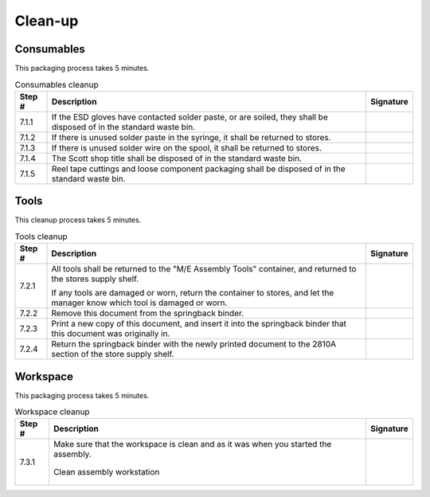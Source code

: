 ********
Clean-up
********

Consumables
***********

This packaging process takes 5 minutes.

.. tabularcolumns:: |>{\raggedright\arraybackslash}\Y{0.10}
                    |>{\raggedright\arraybackslash}\Y{0.70}
                    |>{\raggedright\arraybackslash}\Y{0.20}|

.. _tbl_2810_cleanup_consumables:

.. list-table:: Consumables cleanup
    :class: longtable
    :header-rows: 1
    :align: center 

    * - Step #
      - Description
      - Signature
    * - 7.1.1
      - If the ESD gloves have contacted solder paste, or are soiled, they shall be disposed of in the standard waste bin.
      - 
        .. raw:: latex

          \includegraphics[align=t,scale=1]{../../images/doc_stamp.pdf}
    * - 7.1.2
      - If there is unused solder paste in the syringe, it shall be returned to stores.
      - 
        .. raw:: latex

          \includegraphics[align=t,scale=1]{../../images/doc_stamp.pdf}
    * - 7.1.3
      - If there is unused solder wire on the spool, it shall be returned to stores.
      - 
        .. raw:: latex

          \includegraphics[align=t,scale=1]{../../images/doc_stamp.pdf}
    * - 7.1.4
      - The Scott shop title shall be disposed of in the standard waste bin.
      - 
        .. raw:: latex

          \includegraphics[align=t,scale=1]{../../images/doc_stamp.pdf}
    * - 7.1.5
      - Reel tape cuttings and loose component packaging shall be disposed of in the standard waste bin.
      - 
        .. raw:: latex

          \includegraphics[align=t,scale=1]{../../images/doc_stamp.pdf}


Tools
*****

This cleanup process takes 5 minutes.

.. tabularcolumns:: |>{\raggedright\arraybackslash}\Y{0.10}
                    |>{\raggedright\arraybackslash}\Y{0.70}
                    |>{\raggedright\arraybackslash}\Y{0.20}|

.. _tbl_2810_cleanup_tools:

.. list-table:: Tools cleanup
    :class: longtable
    :header-rows: 1
    :align: center 

    * - Step #
      - Description
      - Signature
    * - 7.2.1
      - All tools shall be returned to the "M/E Assembly Tools" container, and returned to the stores supply shelf.

        .. raw:: latex

          \vspace*{1ex}

        If any tools are damaged or worn, return the container to stores, and let the manager know which tool is damaged or worn.
      - 
        .. raw:: latex

          \includegraphics[align=t,scale=1]{../../images/doc_stamp.pdf}
    * - 7.2.2
      - Remove this document from the springback binder.
      - 
        .. raw:: latex

          \includegraphics[align=t,scale=1]{../../images/doc_stamp.pdf}
    * - 7.2.3
      - Print a new copy of this document, and insert it into the springback binder that this document was originally in.
      - 
        .. raw:: latex

          \includegraphics[align=t,scale=1]{../../images/doc_stamp.pdf}
    * - 7.2.4
      - Return the springback binder with the newly printed document to the 2810A section of the store supply shelf.
      - 
        .. raw:: latex

          \includegraphics[align=t,scale=1]{../../images/doc_stamp.pdf}

.. raw:: latex

          \newpage

Workspace
*********

This packaging process takes 5 minutes.

.. tabularcolumns:: |>{\raggedright\arraybackslash}\Y{0.10}
                    |>{\raggedright\arraybackslash}\Y{0.70}
                    |>{\raggedright\arraybackslash}\Y{0.20}|

.. _tbl_2810_cleanup_workspace:

.. list-table:: Workspace cleanup
    :class: longtable
    :header-rows: 1
    :align: center 

    * - Step #
      - Description
      - Signature
    * - 7.3.1
      - Make sure that the workspace is clean and as it was when you started the assembly.

        .. raw:: latex

          \vspace*{1ex}

        .. figure:: /images/desk.jpg
            :align:  center
            :figwidth: 100%
           
            Clean assembly workstation
      - 
        .. raw:: latex

          \includegraphics[align=t,scale=1]{../../images/doc_stamp.pdf}


